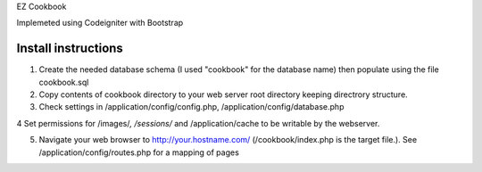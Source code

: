 EZ Cookbook

Implemeted using Codeigniter with Bootstrap

----------------------------------------
Install instructions
----------------------------------------
1. Create the needed database schema (I used "cookbook" for the database name) then populate using the file cookbook.sql

2. Copy contents of cookbook directory to your web server root directory keeping directrory structure.

3. Check settings in /application/config/config.php, /application/config/database.php

4 Set permissions for /images/*, /sessions/* and /application/cache to be writable by the webserver.

5. Navigate your web browser to http://your.hostname.com/ (/cookbook/index.php is the target file.).
   See /application/config/routes.php for a mapping of pages